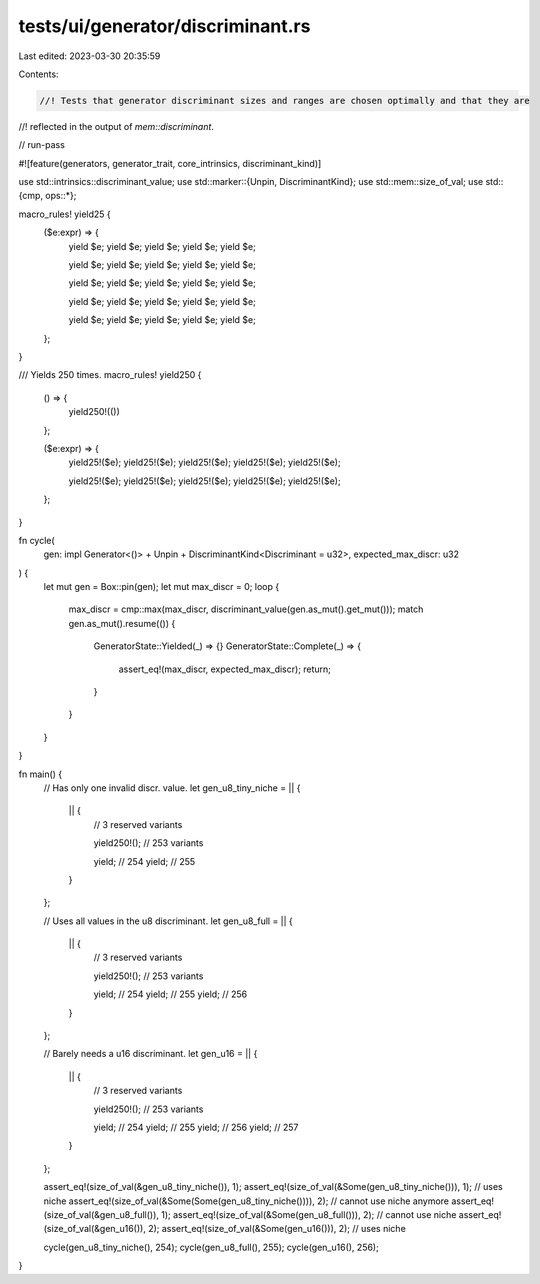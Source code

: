 tests/ui/generator/discriminant.rs
==================================

Last edited: 2023-03-30 20:35:59

Contents:

.. code-block:: rs

    //! Tests that generator discriminant sizes and ranges are chosen optimally and that they are
//! reflected in the output of `mem::discriminant`.

// run-pass

#![feature(generators, generator_trait, core_intrinsics, discriminant_kind)]

use std::intrinsics::discriminant_value;
use std::marker::{Unpin, DiscriminantKind};
use std::mem::size_of_val;
use std::{cmp, ops::*};

macro_rules! yield25 {
    ($e:expr) => {
        yield $e;
        yield $e;
        yield $e;
        yield $e;
        yield $e;

        yield $e;
        yield $e;
        yield $e;
        yield $e;
        yield $e;

        yield $e;
        yield $e;
        yield $e;
        yield $e;
        yield $e;

        yield $e;
        yield $e;
        yield $e;
        yield $e;
        yield $e;

        yield $e;
        yield $e;
        yield $e;
        yield $e;
        yield $e;
    };
}

/// Yields 250 times.
macro_rules! yield250 {
    () => {
        yield250!(())
    };

    ($e:expr) => {
        yield25!($e);
        yield25!($e);
        yield25!($e);
        yield25!($e);
        yield25!($e);

        yield25!($e);
        yield25!($e);
        yield25!($e);
        yield25!($e);
        yield25!($e);
    };
}

fn cycle(
    gen: impl Generator<()> + Unpin + DiscriminantKind<Discriminant = u32>,
    expected_max_discr: u32
) {
    let mut gen = Box::pin(gen);
    let mut max_discr = 0;
    loop {
        max_discr = cmp::max(max_discr, discriminant_value(gen.as_mut().get_mut()));
        match gen.as_mut().resume(()) {
            GeneratorState::Yielded(_) => {}
            GeneratorState::Complete(_) => {
                assert_eq!(max_discr, expected_max_discr);
                return;
            }
        }
    }
}

fn main() {
    // Has only one invalid discr. value.
    let gen_u8_tiny_niche = || {
        || {
            // 3 reserved variants

            yield250!(); // 253 variants

            yield; // 254
            yield; // 255
        }
    };

    // Uses all values in the u8 discriminant.
    let gen_u8_full = || {
        || {
            // 3 reserved variants

            yield250!(); // 253 variants

            yield; // 254
            yield; // 255
            yield; // 256
        }
    };

    // Barely needs a u16 discriminant.
    let gen_u16 = || {
        || {
            // 3 reserved variants

            yield250!(); // 253 variants

            yield; // 254
            yield; // 255
            yield; // 256
            yield; // 257
        }
    };

    assert_eq!(size_of_val(&gen_u8_tiny_niche()), 1);
    assert_eq!(size_of_val(&Some(gen_u8_tiny_niche())), 1); // uses niche
    assert_eq!(size_of_val(&Some(Some(gen_u8_tiny_niche()))), 2); // cannot use niche anymore
    assert_eq!(size_of_val(&gen_u8_full()), 1);
    assert_eq!(size_of_val(&Some(gen_u8_full())), 2); // cannot use niche
    assert_eq!(size_of_val(&gen_u16()), 2);
    assert_eq!(size_of_val(&Some(gen_u16())), 2); // uses niche

    cycle(gen_u8_tiny_niche(), 254);
    cycle(gen_u8_full(), 255);
    cycle(gen_u16(), 256);
}


